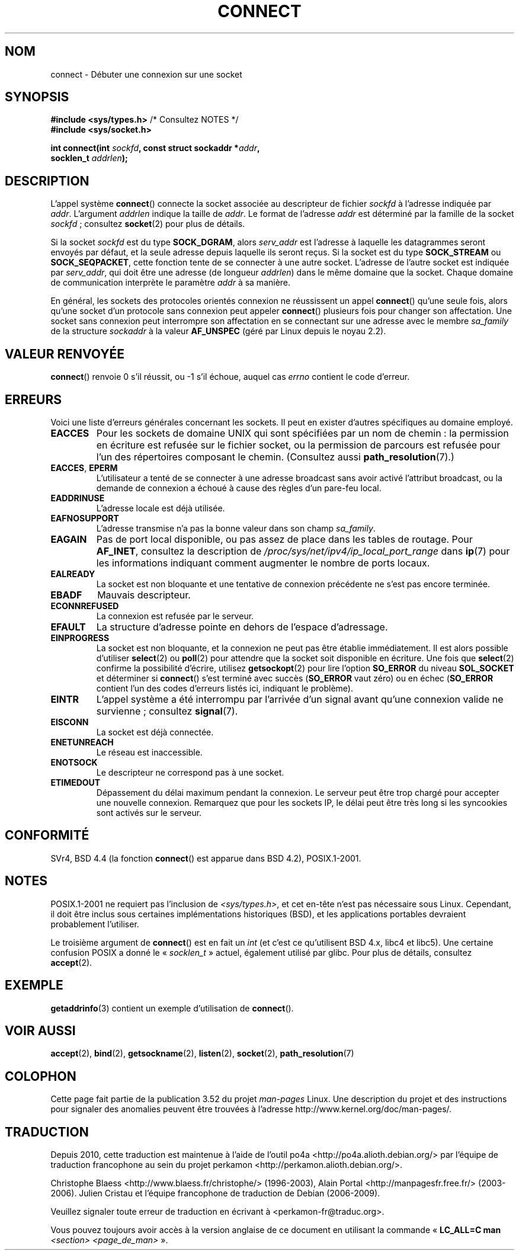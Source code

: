 .\" Copyright 1993 Rickard E. Faith (faith@cs.unc.edu)
.\" Portions extracted from /usr/include/sys/socket.h, which does not have
.\" any authorship information in it.  It is probably available under the GPL.
.\"
.\" %%%LICENSE_START(VERBATIM)
.\" Permission is granted to make and distribute verbatim copies of this
.\" manual provided the copyright notice and this permission notice are
.\" preserved on all copies.
.\"
.\" Permission is granted to copy and distribute modified versions of this
.\" manual under the conditions for verbatim copying, provided that the
.\" entire resulting derived work is distributed under the terms of a
.\" permission notice identical to this one.
.\"
.\" Since the Linux kernel and libraries are constantly changing, this
.\" manual page may be incorrect or out-of-date.  The author(s) assume no
.\" responsibility for errors or omissions, or for damages resulting from
.\" the use of the information contained herein.  The author(s) may not
.\" have taken the same level of care in the production of this manual,
.\" which is licensed free of charge, as they might when working
.\" professionally.
.\"
.\" Formatted or processed versions of this manual, if unaccompanied by
.\" the source, must acknowledge the copyright and authors of this work.
.\" %%%LICENSE_END
.\"
.\"
.\" Other portions are from the 6.9 (Berkeley) 3/10/91 man page:
.\"
.\" Copyright (c) 1983 The Regents of the University of California.
.\" All rights reserved.
.\"
.\" %%%LICENSE_START(BSD_4_CLAUSE_UCB)
.\" Redistribution and use in source and binary forms, with or without
.\" modification, are permitted provided that the following conditions
.\" are met:
.\" 1. Redistributions of source code must retain the above copyright
.\"    notice, this list of conditions and the following disclaimer.
.\" 2. Redistributions in binary form must reproduce the above copyright
.\"    notice, this list of conditions and the following disclaimer in the
.\"    documentation and/or other materials provided with the distribution.
.\" 3. All advertising materials mentioning features or use of this software
.\"    must display the following acknowledgement:
.\"     This product includes software developed by the University of
.\"     California, Berkeley and its contributors.
.\" 4. Neither the name of the University nor the names of its contributors
.\"    may be used to endorse or promote products derived from this software
.\"    without specific prior written permission.
.\"
.\" THIS SOFTWARE IS PROVIDED BY THE REGENTS AND CONTRIBUTORS ``AS IS'' AND
.\" ANY EXPRESS OR IMPLIED WARRANTIES, INCLUDING, BUT NOT LIMITED TO, THE
.\" IMPLIED WARRANTIES OF MERCHANTABILITY AND FITNESS FOR A PARTICULAR PURPOSE
.\" ARE DISCLAIMED.  IN NO EVENT SHALL THE REGENTS OR CONTRIBUTORS BE LIABLE
.\" FOR ANY DIRECT, INDIRECT, INCIDENTAL, SPECIAL, EXEMPLARY, OR CONSEQUENTIAL
.\" DAMAGES (INCLUDING, BUT NOT LIMITED TO, PROCUREMENT OF SUBSTITUTE GOODS
.\" OR SERVICES; LOSS OF USE, DATA, OR PROFITS; OR BUSINESS INTERRUPTION)
.\" HOWEVER CAUSED AND ON ANY THEORY OF LIABILITY, WHETHER IN CONTRACT, STRICT
.\" LIABILITY, OR TORT (INCLUDING NEGLIGENCE OR OTHERWISE) ARISING IN ANY WAY
.\" OUT OF THE USE OF THIS SOFTWARE, EVEN IF ADVISED OF THE POSSIBILITY OF
.\" SUCH DAMAGE.
.\" %%%LICENSE_END
.\"
.\" Modified 1997-01-31 by Eric S. Raymond <esr@thyrsus.com>
.\" Modified 1998, 1999 by Andi Kleen
.\" Modified 2004-06-23 by Michael Kerrisk <mtk.manpages@gmail.com>
.\"
.\"*******************************************************************
.\"
.\" This file was generated with po4a. Translate the source file.
.\"
.\"*******************************************************************
.TH CONNECT 2 "3 décembre 2008" Linux "Manuel du programmeur Linux"
.SH NOM
connect \- Débuter une connexion sur une socket
.SH SYNOPSIS
.nf
\fB#include <sys/types.h>\fP          /* Consultez NOTES */
.br
\fB#include <sys/socket.h>\fP
.sp
\fBint connect(int \fP\fIsockfd\fP\fB, const struct sockaddr *\fP\fIaddr\fP\fB,\fP
\fB            socklen_t \fP\fIaddrlen\fP\fB);\fP
.fi
.SH DESCRIPTION
L'appel système \fBconnect\fP() connecte la socket associée au descripteur de
fichier \fIsockfd\fP à l'adresse indiquée par \fIaddr\fP. L'argument \fIaddrlen\fP
indique la taille de \fIaddr\fP. Le format de l'adresse \fIaddr\fP est déterminé
par la famille de la socket \fIsockfd\fP\ ; consultez \fBsocket\fP(2) pour plus de
détails.

Si la socket \fIsockfd\fP est du type \fBSOCK_DGRAM\fP, alors \fIserv_addr\fP est
l'adresse à laquelle les datagrammes seront envoyés par défaut, et la seule
adresse depuis laquelle ils seront reçus. Si la socket est du type
\fBSOCK_STREAM\fP ou \fBSOCK_SEQPACKET\fP, cette fonction tente de se connecter à
une autre socket. L'adresse de l'autre socket est indiquée par \fIserv_addr\fP,
qui doit être une adresse (de longueur \fIaddrlen\fP) dans le même domaine que
la socket. Chaque domaine de communication interprète le paramètre \fIaddr\fP à
sa manière.
.PP
En général, les sockets des protocoles orientés connexion ne réussissent un
appel \fBconnect\fP() qu'une seule fois, alors qu'une socket d'un protocole
sans connexion peut appeler \fBconnect\fP() plusieurs fois pour changer son
affectation. Une socket sans connexion peut interrompre son affectation en
se connectant sur une adresse avec le membre \fIsa_family\fP de la structure
\fIsockaddr\fP à la valeur \fBAF_UNSPEC\fP (géré par Linux depuis le noyau 2.2).
.SH "VALEUR RENVOYÉE"
\fBconnect\fP() renvoie 0 s'il réussit, ou \-1 s'il échoue, auquel cas \fIerrno\fP
contient le code d'erreur.
.SH ERREURS
Voici une liste d'erreurs générales concernant les sockets. Il peut en
exister d'autres spécifiques au domaine employé.
.TP 
\fBEACCES\fP
Pour les sockets de domaine UNIX qui sont spécifiées par un nom de chemin\ :
la permission en écriture est refusée sur le fichier socket, ou la
permission de parcours est refusée pour l'un des répertoires composant le
chemin. (Consultez aussi \fBpath_resolution\fP(7).)
.TP 
\fBEACCES\fP, \fBEPERM\fP
L'utilisateur a tenté de se connecter à une adresse broadcast sans avoir
activé l'attribut broadcast, ou la demande de connexion a échoué à cause des
règles d'un pare\-feu local.
.TP 
\fBEADDRINUSE\fP
L'adresse locale est déjà utilisée.
.TP 
\fBEAFNOSUPPORT\fP
L'adresse transmise n'a pas la bonne valeur dans son champ \fIsa_family\fP.
.TP 
\fBEAGAIN\fP
Pas de port local disponible, ou pas assez de place dans les tables de
routage. Pour \fBAF_INET\fP, consultez la description de
\fI/proc/sys/net/ipv4/ip_local_port_range\fP dans \fBip\fP(7) pour les
informations indiquant comment augmenter le nombre de ports locaux.
.TP 
\fBEALREADY\fP
La socket est non bloquante et une tentative de connexion précédente ne
s'est pas encore terminée.
.TP 
\fBEBADF\fP
Mauvais descripteur.
.TP 
\fBECONNREFUSED\fP
La connexion est refusée par le serveur.
.TP 
\fBEFAULT\fP
La structure d'adresse pointe en dehors de l'espace d'adressage.
.TP 
\fBEINPROGRESS\fP
La socket est non bloquante, et la connexion ne peut pas être établie
immédiatement. Il est alors possible d'utiliser \fBselect\fP(2) ou \fBpoll\fP(2)
pour attendre que la socket soit disponible en écriture. Une fois que
\fBselect\fP(2) confirme la possibilité d'écrire, utilisez \fBgetsockopt\fP(2)
pour lire l'option \fBSO_ERROR\fP du niveau \fBSOL_SOCKET\fP et déterminer si
\fBconnect\fP() s'est terminé avec succès (\fBSO_ERROR\fP vaut zéro) ou en échec
(\fBSO_ERROR\fP contient l'un des codes d'erreurs listés ici, indiquant le
problème).
.TP 
\fBEINTR\fP
.\" For TCP, the connection will complete asynchronously.
.\" See http://lkml.org/lkml/2005/7/12/254
L'appel système a été interrompu par l'arrivée d'un signal avant qu'une
connexion valide ne survienne\ ; consultez \fBsignal\fP(7).
.TP 
\fBEISCONN\fP
La socket est déjà connectée.
.TP 
\fBENETUNREACH\fP
Le réseau est inaccessible.
.TP 
\fBENOTSOCK\fP
Le descripteur ne correspond pas à une socket.
.TP 
\fBETIMEDOUT\fP
Dépassement du délai maximum pendant la connexion. Le serveur peut être trop
chargé pour accepter une nouvelle connexion. Remarquez que pour les sockets
IP, le délai peut être très long si les syncookies sont activés sur le
serveur.
.SH CONFORMITÉ
.\" SVr4 documents the additional
.\" general error codes
.\" .BR EADDRNOTAVAIL ,
.\" .BR EINVAL ,
.\" .BR EAFNOSUPPORT ,
.\" .BR EALREADY ,
.\" .BR EINTR ,
.\" .BR EPROTOTYPE ,
.\" and
.\" .BR ENOSR .
.\" It also
.\" documents many additional error conditions not described here.
SVr4, BSD\ 4.4 (la fonction \fBconnect\fP() est apparue dans BSD\ 4.2),
POSIX.1\-2001.
.SH NOTES
POSIX.1\-2001 ne requiert pas l'inclusion de \fI<sys/types.h>\fP, et cet
en\(hytête n'est pas nécessaire sous Linux. Cependant, il doit être inclus
sous certaines implémentations historiques (BSD), et les applications
portables devraient probablement l'utiliser.

Le troisième argument de \fBconnect\fP() est en fait un \fIint\fP (et c'est ce
qu'utilisent BSD\ 4.x, libc4 et libc5). Une certaine confusion POSIX a donné
le «\ \fIsocklen_t\fP\ » actuel, également utilisé par glibc. Pour plus de
détails, consultez \fBaccept\fP(2).
.SH EXEMPLE
\fBgetaddrinfo\fP(3) contient un exemple d'utilisation de \fBconnect\fP().
.SH "VOIR AUSSI"
\fBaccept\fP(2), \fBbind\fP(2), \fBgetsockname\fP(2), \fBlisten\fP(2), \fBsocket\fP(2),
\fBpath_resolution\fP(7)
.SH COLOPHON
Cette page fait partie de la publication 3.52 du projet \fIman\-pages\fP
Linux. Une description du projet et des instructions pour signaler des
anomalies peuvent être trouvées à l'adresse
\%http://www.kernel.org/doc/man\-pages/.
.SH TRADUCTION
Depuis 2010, cette traduction est maintenue à l'aide de l'outil
po4a <http://po4a.alioth.debian.org/> par l'équipe de
traduction francophone au sein du projet perkamon
<http://perkamon.alioth.debian.org/>.
.PP
Christophe Blaess <http://www.blaess.fr/christophe/> (1996-2003),
Alain Portal <http://manpagesfr.free.fr/> (2003-2006).
Julien Cristau et l'équipe francophone de traduction de Debian\ (2006-2009).
.PP
Veuillez signaler toute erreur de traduction en écrivant à
<perkamon\-fr@traduc.org>.
.PP
Vous pouvez toujours avoir accès à la version anglaise de ce document en
utilisant la commande
«\ \fBLC_ALL=C\ man\fR \fI<section>\fR\ \fI<page_de_man>\fR\ ».
